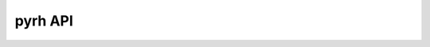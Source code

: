 pyrh API
========

.. py:function:: pyrh.hse(cwd, atm_scale, scale, temp, pg_top=0.1, fudge_wave=None, fudge_value=None, full_output=False)

	Set the atmosphere in hydrostatic equilibrium (HSE) by computing the electron and total hydrogen densities from given temperature, assuming an ideal gas law and LTE populations of species in the atmosphere.

	:param cwd: Relative path to directory containing RH input files.
	:type cwd: str

	:param atm_scale: Type of an atmosphere scale. ``atm_scale=0`` for the optical depth, ``atm_scale=1`` for the column mass density and ``atm_scale=2`` for the height.
	:type atm_scale: int

	:param scale: Array containing the atmosphere scale.
	:type scale: C contiguouse float64 numpy.ndarray

	:param temp: Array containing a temperature in K for each depth point specified in ``scale``.
	:type temp: C contiguouse float64 numpy.ndarray

	:param pg_top: Gas pressure at the top of the atmosphere in Pa. It is used to start the HSE iterative solution. By default ``pg_top=0.1``.
	:type pg_top: default, double

	:param fudge_wave: Wavelength grid for the fudge factors used to alter the continuum opacity. By default ``fudge_wave=None``.
	:type fudge_wave: default, C contiguouse float64 numpy.ndarray

	:param fudge_value: The opacity fudge coefficients for each wavelength given in ``fudge_wave``. This is 2D array with three columns, each giving the fudge coefficients for H-, scattering and metals continuum opacity sources, respectively. By default ``fudge_value=None``.
	:type fudge_value: default, C contiguouse float64 numpy.ndarray

	:param full_output: Flag for the amount of output provided. If ``True``, the method return electron density, total hydrogen density, mass density and gas pressure, respectively. By default ``full_output=False`` and the method returns only electron density and total hydrogen density.
	:type full_output: default, bool

	:return: Electron and total hydrogen density. If ``full_output=True``, then it returns electron density, total hydrogen density, mass density and gas pressure.

.. py:function:: pyrh.get_scales(cwd, atm_scale, scale, atmosphere, lam_ref)

	Compute the atmospheric scales: optical depth, height and column mass density at a given reference wavelength. From the provided scale, method computes opacity and converts it to the other two scales.

	:param cwd: Relative path to directory containing RH input files.
	:type cwd: str

	:param atm_scale: Type of an atmosphere scale. ``atm_scale=0`` for the optical depth, ``atm_scale=1`` for the column mass density and ``atm_scale=2`` for the height.
	:type atm_scale: int

	:param scale: Array containing the atmosphere scale.
	:type scale: C contiguouse float64 numpy.ndarray

	:param atmosphere: MULTI type atmosphere (check ... for more details).
	:type atmosphere: C contiguouse float64 numpy.ndarray

	:param lam_ref: Reference wavelength in vacuum in nanometer units for which we give scales (optical depth and column mass) or at which we want to compute them.
	:type lam_ref: double

	:return: The scales in this order: optical depth, height in meters and column mass in kg/m2.
	:return type: C contiguouse float64 numpy.ndarray

.. py:function:: pyrh.get_ne_from_nH(cwd, atm_scale, scale, temperature, nH)

	Compute the LTE electron density from given temperature and total hydrogen density. 

	:param cwd: Relative path to directory containing RH input files.
	:type cwd: str

	:param atm_scale: Type of an atmosphere scale. ``atm_scale=0`` for the optical depth, ``atm_scale=1`` for the column mass density and ``atm_scale=2`` for the height.
	:type atm_scale: int

	:param scale: Array containing the atmosphere scale.
	:type scale: C contiguouse float64 numpy.ndarray

	:param temp: Array containing a temperature in K for each depth point specified in ``scale``.
	:type temp: C contiguouse float64 numpy.ndarray

	:param nH: The total hydrogen density in 1/cm3.
	:type nH: C contiguouse float64 numpy.ndarray

	:return: The electron density in 1/cm3.
	:return type: C contiguouse float64 numpy.ndarray

.. py:function:: pyrh.compute1d(cwd, mu, atm_scale, atmosphere, wave, loggf_ids=None, loggf_values=None, lam_ids=None, lam_values=None, fudge_wave=None, fudge_value=None, get_atomic_rfs=False)

	Synthesise a spectrum and return the Stokes vector.

	:param cwd: Relative path to directory containing RH input files.
	:type cwd: str

	:param mu: Angle for which we are computing the spectrum. 
	:type mu: double

	:param atm_scale: Type of an atmosphere scale. ``atm_scale=0`` for the optical depth, ``atm_scale=1`` for the column mass density and ``atm_scale=2`` for the height.
	:type atm_scale: int

	:param atmosphere: MULTI type atmosphere (check ... for more details).
	:type atmosphere: C contiguouse float64 numpy.ndarray

	:param wave: Wavelength in vacuum in nanometer units for which to synthesise a spectrum.
	:type wave: C contiguouse float64 numpy.ndarray

	:param loggf_ids: Spectral line number from a Kurucz line list for which we provide log(gf) value different from the one found in a line list. Default ``None``.
	:type loggf_ids: C contiguouse float64 numpy.ndarray

	:param loggf_values: log(gf) values for each line from ``loggf_ids``. Default ``None``.
	:type loggf_values: C contiguouse float64 numpy.ndarray

	:param lam_ids: Spectral line number from a Kurucz line list for which we alter the central wavelength. Default ``None``.
	:type lam_ids: C contiguouse float64 numpy.ndarray

	:param lam_values: The wavelength shift in mA for all lines given in ``lam_ids``.
	:type lam_values: C contiguouse float64 numpy.ndarray

	:param fudge_wave: Wavelength grid for the fudge factors used to alter the continuum opacity. By default ``fudge_wave=None``.
	:type fudge_wave: default, C contiguouse float64 numpy.ndarray

	:param fudge_value: The opacity fudge coefficients for each wavelength given in ``fudge_wave``. This is 2D array with three columns, each giving the fudge coefficients for H-, scattering and metals continuum opacity sources, respectively. By default ``fudge_value=None``.
	:type fudge_value: default, C contiguouse float64 numpy.ndarray

	:param get_atomic_rfs: Flag if we want to compute the analytical response functions to log(gf) for lines given in ``loggf_ids``. Default ``False``.
	:type get_atomic_rfs: bool

	:return: The Stokes vector and wavelength in vacuum in nanometers.